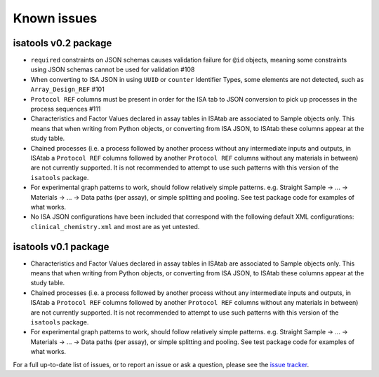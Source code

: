 ############
Known issues
############

isatools v0.2 package
---------------------
- ``required`` constraints on JSON schemas causes validation failure for ``@id`` objects, meaning some constraints using JSON schemas cannot be used for validation #108
- When converting to ISA JSON in using ``UUID`` or ``counter`` Identifier Types, some elements are not detected, such as ``Array_Design_REF`` #101
- ``Protocol REF`` columns must be present in order for the ISA tab to JSON conversion to pick up processes in the process sequences #111
- Characteristics and Factor Values declared in assay tables in ISAtab are associated to Sample objects only. This means that when writing from Python objects, or converting from ISA JSON, to ISAtab these columns appear at the study table.
- Chained processes (i.e. a process followed by another process without any intermediate inputs and outputs, in ISAtab a ``Protocol REF`` columns followed by another ``Protocol REF`` columns without any materials in between) are not currently supported. It is not recommended to attempt to use such patterns with this version of the ``isatools`` package.
- For experimental graph patterns to work, should follow relatively simple patterns. e.g. Straight Sample -> ... -> Materials -> ... -> Data paths (per assay), or simple splitting and pooling. See test package code for examples of what works.
- No ISA JSON configurations have been included that correspond with the following default XML configurations: ``clinical_chemistry.xml`` and most are as yet untested.

isatools v0.1 package
---------------------

- Characteristics and Factor Values declared in assay tables in ISAtab are associated to Sample objects only. This means that when writing from Python objects, or converting from ISA JSON, to ISAtab these columns appear at the study table.
- Chained processes (i.e. a process followed by another process without any intermediate inputs and outputs, in ISAtab a ``Protocol REF`` columns followed by another ``Protocol REF`` columns without any materials in between) are not currently supported. It is not recommended to attempt to use such patterns with this version of the ``isatools`` package.
- For experimental graph patterns to work, should follow relatively simple patterns. e.g. Straight Sample -> ... -> Materials -> ... -> Data paths (per assay), or simple splitting and pooling. See test package code for examples of what works.

For a full up-to-date list of issues, or to report an issue or ask a question, please see the `issue tracker <https://github.com/ISA-tools/isa-api/issues>`_.